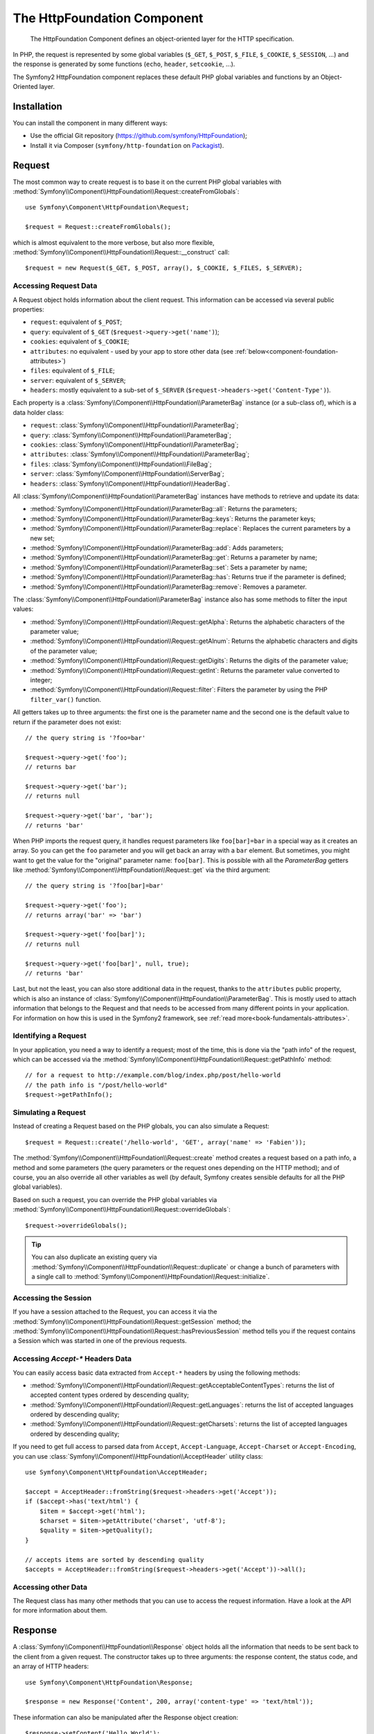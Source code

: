 .. index::
   single: HTTP
   single: HttpFoundation
   single: Components; HttpFoundation

The HttpFoundation Component
============================

    The HttpFoundation Component defines an object-oriented layer for the HTTP
    specification.

In PHP, the request is represented by some global variables (``$_GET``,
``$_POST``, ``$_FILE``, ``$_COOKIE``, ``$_SESSION``, ...) and the response is
generated by some functions (``echo``, ``header``, ``setcookie``, ...).

The Symfony2 HttpFoundation component replaces these default PHP global
variables and functions by an Object-Oriented layer.

Installation
------------

You can install the component in many different ways:

* Use the official Git repository (https://github.com/symfony/HttpFoundation);
* Install it via Composer (``symfony/http-foundation`` on `Packagist`_).

Request
-------

The most common way to create request is to base it on the current PHP global
variables with
:method:`Symfony\\Component\\HttpFoundation\\Request::createFromGlobals`::

    use Symfony\Component\HttpFoundation\Request;

    $request = Request::createFromGlobals();

which is almost equivalent to the more verbose, but also more flexible,
:method:`Symfony\\Component\\HttpFoundation\\Request::__construct` call::

    $request = new Request($_GET, $_POST, array(), $_COOKIE, $_FILES, $_SERVER);

Accessing Request Data
~~~~~~~~~~~~~~~~~~~~~~

A Request object holds information about the client request. This information
can be accessed via several public properties:

* ``request``: equivalent of ``$_POST``;

* ``query``: equivalent of ``$_GET`` (``$request->query->get('name')``);

* ``cookies``: equivalent of ``$_COOKIE``;

* ``attributes``: no equivalent - used by your app to store other data (see :ref:`below<component-foundation-attributes>`)

* ``files``: equivalent of ``$_FILE``;

* ``server``: equivalent of ``$_SERVER``;

* ``headers``: mostly equivalent to a sub-set of ``$_SERVER``
  (``$request->headers->get('Content-Type')``).

Each property is a :class:`Symfony\\Component\\HttpFoundation\\ParameterBag`
instance (or a sub-class of), which is a data holder class:

* ``request``: :class:`Symfony\\Component\\HttpFoundation\\ParameterBag`;

* ``query``:   :class:`Symfony\\Component\\HttpFoundation\\ParameterBag`;

* ``cookies``: :class:`Symfony\\Component\\HttpFoundation\\ParameterBag`;

* ``attributes``: :class:`Symfony\\Component\\HttpFoundation\\ParameterBag`;

* ``files``:   :class:`Symfony\\Component\\HttpFoundation\\FileBag`;

* ``server``:  :class:`Symfony\\Component\\HttpFoundation\\ServerBag`;

* ``headers``: :class:`Symfony\\Component\\HttpFoundation\\HeaderBag`.

All :class:`Symfony\\Component\\HttpFoundation\\ParameterBag` instances have
methods to retrieve and update its data:

* :method:`Symfony\\Component\\HttpFoundation\\ParameterBag::all`: Returns
  the parameters;

* :method:`Symfony\\Component\\HttpFoundation\\ParameterBag::keys`: Returns
  the parameter keys;

* :method:`Symfony\\Component\\HttpFoundation\\ParameterBag::replace`:
  Replaces the current parameters by a new set;

* :method:`Symfony\\Component\\HttpFoundation\\ParameterBag::add`: Adds
  parameters;

* :method:`Symfony\\Component\\HttpFoundation\\ParameterBag::get`: Returns a
  parameter by name;

* :method:`Symfony\\Component\\HttpFoundation\\ParameterBag::set`: Sets a
  parameter by name;

* :method:`Symfony\\Component\\HttpFoundation\\ParameterBag::has`: Returns
  true if the parameter is defined;

* :method:`Symfony\\Component\\HttpFoundation\\ParameterBag::remove`: Removes
  a parameter.

The :class:`Symfony\\Component\\HttpFoundation\\ParameterBag` instance also
has some methods to filter the input values:

* :method:`Symfony\\Component\\HttpFoundation\\Request::getAlpha`: Returns
  the alphabetic characters of the parameter value;

* :method:`Symfony\\Component\\HttpFoundation\\Request::getAlnum`: Returns
  the alphabetic characters and digits of the parameter value;

* :method:`Symfony\\Component\\HttpFoundation\\Request::getDigits`: Returns
  the digits of the parameter value;

* :method:`Symfony\\Component\\HttpFoundation\\Request::getInt`: Returns the
  parameter value converted to integer;

* :method:`Symfony\\Component\\HttpFoundation\\Request::filter`: Filters the
  parameter by using the PHP ``filter_var()`` function.

All getters takes up to three arguments: the first one is the parameter name
and the second one is the default value to return if the parameter does not
exist::

    // the query string is '?foo=bar'

    $request->query->get('foo');
    // returns bar

    $request->query->get('bar');
    // returns null

    $request->query->get('bar', 'bar');
    // returns 'bar'


When PHP imports the request query, it handles request parameters like
``foo[bar]=bar`` in a special way as it creates an array. So you can get the
``foo`` parameter and you will get back an array with a ``bar`` element. But
sometimes, you might want to get the value for the "original" parameter name:
``foo[bar]``. This is possible with all the `ParameterBag` getters like
:method:`Symfony\\Component\\HttpFoundation\\Request::get` via the third
argument::

        // the query string is '?foo[bar]=bar'

        $request->query->get('foo');
        // returns array('bar' => 'bar')

        $request->query->get('foo[bar]');
        // returns null

        $request->query->get('foo[bar]', null, true);
        // returns 'bar'

.. _component-foundation-attributes:

Last, but not the least, you can also store additional data in the request,
thanks to the ``attributes`` public property, which is also an instance of
:class:`Symfony\\Component\\HttpFoundation\\ParameterBag`. This is mostly used
to attach information that belongs to the Request and that needs to be
accessed from many different points in your application. For information
on how this is used in the Symfony2 framework, see :ref:`read more<book-fundamentals-attributes>`.

Identifying a Request
~~~~~~~~~~~~~~~~~~~~~

In your application, you need a way to identify a request; most of the time,
this is done via the "path info" of the request, which can be accessed via the
:method:`Symfony\\Component\\HttpFoundation\\Request::getPathInfo` method::

    // for a request to http://example.com/blog/index.php/post/hello-world
    // the path info is "/post/hello-world"
    $request->getPathInfo();

Simulating a Request
~~~~~~~~~~~~~~~~~~~~

Instead of creating a Request based on the PHP globals, you can also simulate
a Request::

    $request = Request::create('/hello-world', 'GET', array('name' => 'Fabien'));

The :method:`Symfony\\Component\\HttpFoundation\\Request::create` method
creates a request based on a path info, a method and some parameters (the
query parameters or the request ones depending on the HTTP method); and of
course, you an also override all other variables as well (by default, Symfony
creates sensible defaults for all the PHP global variables).

Based on such a request, you can override the PHP global variables via
:method:`Symfony\\Component\\HttpFoundation\\Request::overrideGlobals`::

    $request->overrideGlobals();

.. tip::

    You can also duplicate an existing query via
    :method:`Symfony\\Component\\HttpFoundation\\Request::duplicate` or
    change a bunch of parameters with a single call to
    :method:`Symfony\\Component\\HttpFoundation\\Request::initialize`.

Accessing the Session
~~~~~~~~~~~~~~~~~~~~~

If you have a session attached to the Request, you can access it via the
:method:`Symfony\\Component\\HttpFoundation\\Request::getSession` method;
the
:method:`Symfony\\Component\\HttpFoundation\\Request::hasPreviousSession`
method tells you if the request contains a Session which was started in one of
the previous requests.

Accessing `Accept-*` Headers Data
~~~~~~~~~~~~~~~~~~~~~~~~~~~~~~~~~

You can easily access basic data extracted from ``Accept-*`` headers
by using the following methods:

* :method:`Symfony\\Component\\HttpFoundation\\Request::getAcceptableContentTypes`:
  returns the list of accepted content types ordered by descending quality;

* :method:`Symfony\\Component\\HttpFoundation\\Request::getLanguages`:
  returns the list of accepted languages ordered by descending quality;

* :method:`Symfony\\Component\\HttpFoundation\\Request::getCharsets`:
  returns the list of accepted languages ordered by descending quality;

.. versionadded:: 2.2
    The :class:`Symfony\\Component\\HttpFoundation\\AcceptHeader` class is new in Symfony 2.2.

If you need to get full access to parsed data from ``Accept``, ``Accept-Language``,
``Accept-Charset`` or ``Accept-Encoding``, you can use
:class:`Symfony\\Component\\HttpFoundation\\AcceptHeader` utility class::

    use Symfony\Component\HttpFoundation\AcceptHeader;

    $accept = AcceptHeader::fromString($request->headers->get('Accept'));
    if ($accept->has('text/html') {
        $item = $accept->get('html');
        $charset = $item->getAttribute('charset', 'utf-8');
        $quality = $item->getQuality();
    }

    // accepts items are sorted by descending quality
    $accepts = AcceptHeader::fromString($request->headers->get('Accept'))->all();

Accessing other Data
~~~~~~~~~~~~~~~~~~~~

The Request class has many other methods that you can use to access the
request information. Have a look at the API for more information about them.

Response
--------

A :class:`Symfony\\Component\\HttpFoundation\\Response` object holds all the
information that needs to be sent back to the client from a given request. The
constructor takes up to three arguments: the response content, the status
code, and an array of HTTP headers::

    use Symfony\Component\HttpFoundation\Response;

    $response = new Response('Content', 200, array('content-type' => 'text/html'));

These information can also be manipulated after the Response object creation::

    $response->setContent('Hello World');

    // the headers public attribute is a ResponseHeaderBag
    $response->headers->set('Content-Type', 'text/plain');

    $response->setStatusCode(404);

When setting the ``Content-Type`` of the Response, you can set the charset,
but it is better to set it via the
:method:`Symfony\\Component\\HttpFoundation\\Response::setCharset` method::

    $response->setCharset('ISO-8859-1');

Note that by default, Symfony assumes that your Responses are encoded in
UTF-8.

Sending the Response
~~~~~~~~~~~~~~~~~~~~

Before sending the Response, you can ensure that it is compliant with the HTTP
specification by calling the
:method:`Symfony\\Component\\HttpFoundation\\Response::prepare` method::

    $response->prepare($request);

Sending the response to the client is then as simple as calling
:method:`Symfony\\Component\\HttpFoundation\\Response::send`::

    $response->send();

Setting Cookies
~~~~~~~~~~~~~~~

The response cookies can be manipulated though the ``headers`` public
attribute::

    use Symfony\Component\HttpFoundation\Cookie;

    $response->headers->setCookie(new Cookie('foo', 'bar'));

The
:method:`Symfony\\Component\\HttpFoundation\\ResponseHeaderBag::setCookie`
method takes an instance of
:class:`Symfony\\Component\\HttpFoundation\\Cookie` as an argument.

You can clear a cookie via the
:method:`Symfony\\Component\\HttpFoundation\\Response::clearCookie` method.

Managing the HTTP Cache
~~~~~~~~~~~~~~~~~~~~~~~

The :class:`Symfony\\Component\\HttpFoundation\\Response` class has a rich set
of methods to manipulate the HTTP headers related to the cache:

* :method:`Symfony\\Component\\HttpFoundation\\Response::setPublic`;
* :method:`Symfony\\Component\\HttpFoundation\\Response::setPrivate`;
* :method:`Symfony\\Component\\HttpFoundation\\Response::expire`;
* :method:`Symfony\\Component\\HttpFoundation\\Response::setExpires`;
* :method:`Symfony\\Component\\HttpFoundation\\Response::setMaxAge`;
* :method:`Symfony\\Component\\HttpFoundation\\Response::setSharedMaxAge`;
* :method:`Symfony\\Component\\HttpFoundation\\Response::setTtl`;
* :method:`Symfony\\Component\\HttpFoundation\\Response::setClientTtl`;
* :method:`Symfony\\Component\\HttpFoundation\\Response::setLastModified`;
* :method:`Symfony\\Component\\HttpFoundation\\Response::setEtag`;
* :method:`Symfony\\Component\\HttpFoundation\\Response::setVary`;

The :method:`Symfony\\Component\\HttpFoundation\\Response::setCache` method
can be used to set the most commonly used cache information in one method
call::

    $response->setCache(array(
        'etag'          => 'abcdef',
        'last_modified' => new \DateTime(),
        'max_age'       => 600,
        's_maxage'      => 600,
        'private'       => false,
        'public'        => true,
    ));

To check if the Response validators (``ETag``, ``Last-Modified``) match a
conditional value specified in the client Request, use the
:method:`Symfony\\Component\\HttpFoundation\\Response::isNotModified`
method::

    if ($response->isNotModified($request)) {
        $response->send();
    }

If the Response is not modified, it sets the status code to 304 and remove the
actual response content.

Redirecting the User
~~~~~~~~~~~~~~~~~~~~

To redirect the client to another URL, you can use the
:class:`Symfony\\Component\\HttpFoundation\\RedirectResponse` class::

    use Symfony\Component\HttpFoundation\RedirectResponse;

    $response = new RedirectResponse('http://example.com/');

Streaming a Response
~~~~~~~~~~~~~~~~~~~~

.. versionadded:: 2.1
    Support for streamed responses was added in Symfony 2.1.

The :class:`Symfony\\Component\\HttpFoundation\\StreamedResponse` class allows
you to stream the Response back to the client. The response content is
represented by a PHP callable instead of a string::

    use Symfony\Component\HttpFoundation\StreamedResponse;

    $response = new StreamedResponse();
    $response->setCallback(function () {
        echo 'Hello World';
        flush();
        sleep(2);
        echo 'Hello World';
        flush();
    });
    $response->send();

Downloading Files
~~~~~~~~~~~~~~~~~

.. versionadded:: 2.1
    The ``makeDisposition`` method was added in Symfony 2.1.

When uploading a file, you must add a ``Content-Disposition`` header to your
response. While creating this header for basic file downloads is easy, using
non-ASCII filenames is more involving. The
:method:`Symfony\\Component\\HttpFoundation\\Response::makeDisposition`
abstracts the hard work behind a simple API::

    use Symfony\Component\HttpFoundation\ResponseHeaderBag;

    $d = $response->headers->makeDisposition(ResponseHeaderBag::DISPOSITION_ATTACHMENT, 'foo.pdf');

    $response->headers->set('Content-Disposition', $d);

Session
-------

The session information is in its own document: :doc:`/components/http_foundation/sessions`.

.. _Packagist: https://packagist.org/packages/symfony/http-foundation
